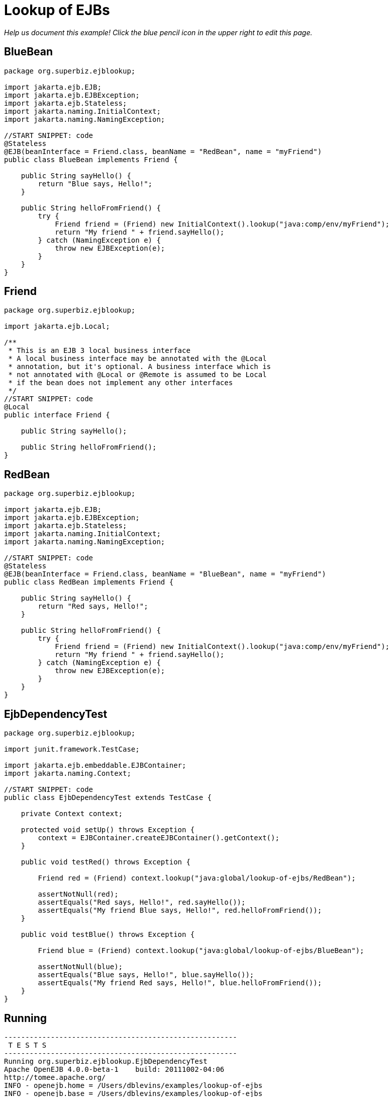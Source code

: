 :index-group: Referencing EJBs
:jbake-type: page
:jbake-status: status=published
= Lookup of EJBs

_Help us document this example! Click the blue pencil icon in the upper
right to edit this page._

== BlueBean

....
package org.superbiz.ejblookup;

import jakarta.ejb.EJB;
import jakarta.ejb.EJBException;
import jakarta.ejb.Stateless;
import jakarta.naming.InitialContext;
import jakarta.naming.NamingException;

//START SNIPPET: code
@Stateless
@EJB(beanInterface = Friend.class, beanName = "RedBean", name = "myFriend")
public class BlueBean implements Friend {

    public String sayHello() {
        return "Blue says, Hello!";
    }

    public String helloFromFriend() {
        try {
            Friend friend = (Friend) new InitialContext().lookup("java:comp/env/myFriend");
            return "My friend " + friend.sayHello();
        } catch (NamingException e) {
            throw new EJBException(e);
        }
    }
}
....

== Friend

....
package org.superbiz.ejblookup;

import jakarta.ejb.Local;

/**
 * This is an EJB 3 local business interface
 * A local business interface may be annotated with the @Local
 * annotation, but it's optional. A business interface which is
 * not annotated with @Local or @Remote is assumed to be Local
 * if the bean does not implement any other interfaces
 */
//START SNIPPET: code
@Local
public interface Friend {

    public String sayHello();

    public String helloFromFriend();
}
....

== RedBean

....
package org.superbiz.ejblookup;

import jakarta.ejb.EJB;
import jakarta.ejb.EJBException;
import jakarta.ejb.Stateless;
import jakarta.naming.InitialContext;
import jakarta.naming.NamingException;

//START SNIPPET: code
@Stateless
@EJB(beanInterface = Friend.class, beanName = "BlueBean", name = "myFriend")
public class RedBean implements Friend {

    public String sayHello() {
        return "Red says, Hello!";
    }

    public String helloFromFriend() {
        try {
            Friend friend = (Friend) new InitialContext().lookup("java:comp/env/myFriend");
            return "My friend " + friend.sayHello();
        } catch (NamingException e) {
            throw new EJBException(e);
        }
    }
}
....

== EjbDependencyTest

....
package org.superbiz.ejblookup;

import junit.framework.TestCase;

import jakarta.ejb.embeddable.EJBContainer;
import jakarta.naming.Context;

//START SNIPPET: code
public class EjbDependencyTest extends TestCase {

    private Context context;

    protected void setUp() throws Exception {
        context = EJBContainer.createEJBContainer().getContext();
    }

    public void testRed() throws Exception {

        Friend red = (Friend) context.lookup("java:global/lookup-of-ejbs/RedBean");

        assertNotNull(red);
        assertEquals("Red says, Hello!", red.sayHello());
        assertEquals("My friend Blue says, Hello!", red.helloFromFriend());
    }

    public void testBlue() throws Exception {

        Friend blue = (Friend) context.lookup("java:global/lookup-of-ejbs/BlueBean");

        assertNotNull(blue);
        assertEquals("Blue says, Hello!", blue.sayHello());
        assertEquals("My friend Red says, Hello!", blue.helloFromFriend());
    }
}
....

== Running

....
-------------------------------------------------------
 T E S T S
-------------------------------------------------------
Running org.superbiz.ejblookup.EjbDependencyTest
Apache OpenEJB 4.0.0-beta-1    build: 20111002-04:06
http://tomee.apache.org/
INFO - openejb.home = /Users/dblevins/examples/lookup-of-ejbs
INFO - openejb.base = /Users/dblevins/examples/lookup-of-ejbs
INFO - Using 'jakarta.ejb.embeddable.EJBContainer=true'
INFO - Configuring Service(id=Default Security Service, type=SecurityService, provider-id=Default Security Service)
INFO - Configuring Service(id=Default Transaction Manager, type=TransactionManager, provider-id=Default Transaction Manager)
INFO - Found EjbModule in classpath: /Users/dblevins/examples/lookup-of-ejbs/target/classes
INFO - Beginning load: /Users/dblevins/examples/lookup-of-ejbs/target/classes
INFO - Configuring enterprise application: /Users/dblevins/examples/lookup-of-ejbs
INFO - Configuring Service(id=Default Stateless Container, type=Container, provider-id=Default Stateless Container)
INFO - Auto-creating a container for bean RedBean: Container(type=STATELESS, id=Default Stateless Container)
INFO - Configuring Service(id=Default Managed Container, type=Container, provider-id=Default Managed Container)
INFO - Auto-creating a container for bean org.superbiz.ejblookup.EjbDependencyTest: Container(type=MANAGED, id=Default Managed Container)
INFO - Enterprise application "/Users/dblevins/examples/lookup-of-ejbs" loaded.
INFO - Assembling app: /Users/dblevins/examples/lookup-of-ejbs
INFO - Jndi(name="java:global/lookup-of-ejbs/RedBean!org.superbiz.ejblookup.Friend")
INFO - Jndi(name="java:global/lookup-of-ejbs/RedBean")
INFO - Jndi(name="java:global/lookup-of-ejbs/BlueBean!org.superbiz.ejblookup.Friend")
INFO - Jndi(name="java:global/lookup-of-ejbs/BlueBean")
INFO - Jndi(name="java:global/EjbModule1374821456/org.superbiz.ejblookup.EjbDependencyTest!org.superbiz.ejblookup.EjbDependencyTest")
INFO - Jndi(name="java:global/EjbModule1374821456/org.superbiz.ejblookup.EjbDependencyTest")
INFO - Created Ejb(deployment-id=RedBean, ejb-name=RedBean, container=Default Stateless Container)
INFO - Created Ejb(deployment-id=BlueBean, ejb-name=BlueBean, container=Default Stateless Container)
INFO - Created Ejb(deployment-id=org.superbiz.ejblookup.EjbDependencyTest, ejb-name=org.superbiz.ejblookup.EjbDependencyTest, container=Default Managed Container)
INFO - Started Ejb(deployment-id=RedBean, ejb-name=RedBean, container=Default Stateless Container)
INFO - Started Ejb(deployment-id=BlueBean, ejb-name=BlueBean, container=Default Stateless Container)
INFO - Started Ejb(deployment-id=org.superbiz.ejblookup.EjbDependencyTest, ejb-name=org.superbiz.ejblookup.EjbDependencyTest, container=Default Managed Container)
INFO - Deployed Application(path=/Users/dblevins/examples/lookup-of-ejbs)
INFO - EJBContainer already initialized.  Call ejbContainer.close() to allow reinitialization
Tests run: 2, Failures: 0, Errors: 0, Skipped: 0, Time elapsed: 1.267 sec

Results :

Tests run: 2, Failures: 0, Errors: 0, Skipped: 0
....
